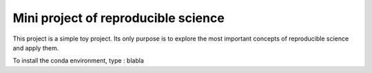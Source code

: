 ====================================
Mini project of reproducible science
====================================

This project is a simple toy project. Its only purpose is to explore 
the most important concepts of reproducible science and apply them.

To install the conda environment, type :
blabla